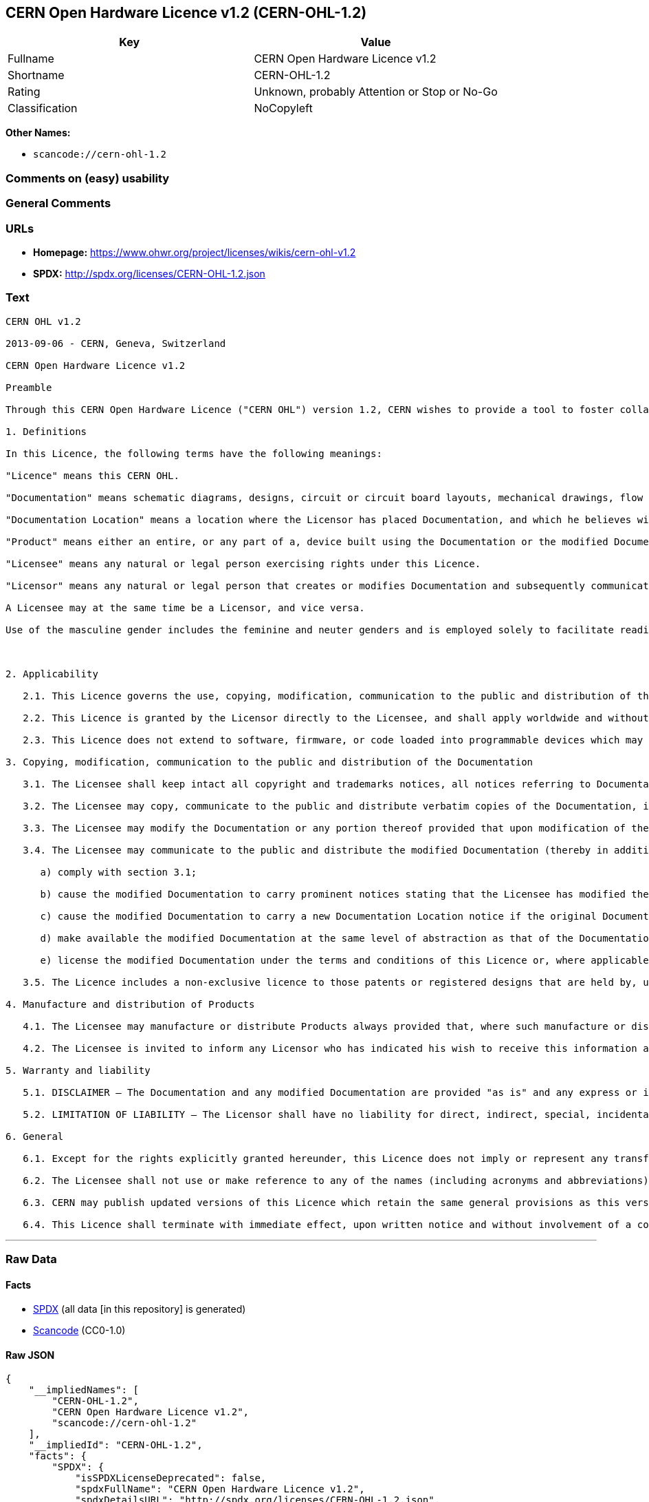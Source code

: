 == CERN Open Hardware Licence v1.2 (CERN-OHL-1.2)

[cols=",",options="header",]
|===
|Key |Value
|Fullname |CERN Open Hardware Licence v1.2
|Shortname |CERN-OHL-1.2
|Rating |Unknown, probably Attention or Stop or No-Go
|Classification |NoCopyleft
|===

*Other Names:*

* `+scancode://cern-ohl-1.2+`

=== Comments on (easy) usability

=== General Comments

=== URLs

* *Homepage:* https://www.ohwr.org/project/licenses/wikis/cern-ohl-v1.2
* *SPDX:* http://spdx.org/licenses/CERN-OHL-1.2.json

=== Text

....
CERN OHL v1.2

2013-09-06 - CERN, Geneva, Switzerland

CERN Open Hardware Licence v1.2

Preamble

Through this CERN Open Hardware Licence ("CERN OHL") version 1.2, CERN wishes to provide a tool to foster collaboration and sharing among hardware designers. The CERN OHL is copyright CERN. Anyone is welcome to use the CERN OHL, in unmodified form only, for the distribution of their own Open Hardware designs. Any other right is reserved. Release of hardware designs under the CERN OHL does not constitute an endorsement of the licensor or its designs nor does it imply any involvement by CERN in the development of such designs.

1. Definitions

In this Licence, the following terms have the following meanings:

"Licence" means this CERN OHL.

"Documentation" means schematic diagrams, designs, circuit or circuit board layouts, mechanical drawings, flow charts and descriptive text, and other explanatory material that is explicitly stated as being made available under the conditions of this Licence. The Documentation may be in any medium, including but not limited to computer files and representations on paper, film, or any other media.

"Documentation Location" means a location where the Licensor has placed Documentation, and which he believes will be publicly accessible for at least three years from the first communication to the public or distribution of Documentation.

"Product" means either an entire, or any part of a, device built using the Documentation or the modified Documentation.

"Licensee" means any natural or legal person exercising rights under this Licence.

"Licensor" means any natural or legal person that creates or modifies Documentation and subsequently communicates to the public and/ or distributes the resulting Documentation under the terms and conditions of this Licence.

A Licensee may at the same time be a Licensor, and vice versa.

Use of the masculine gender includes the feminine and neuter genders and is employed solely to facilitate reading.



2. Applicability

   2.1. This Licence governs the use, copying, modification, communication to the public and distribution of the Documentation, and the manufacture and distribution of Products. By exercising any right granted under this Licence, the Licensee irrevocably accepts these terms and conditions.

   2.2. This Licence is granted by the Licensor directly to the Licensee, and shall apply worldwide and without limitation in time. The Licensee may assign his licence rights or grant sub-licences.

   2.3. This Licence does not extend to software, firmware, or code loaded into programmable devices which may be used in conjunction with the Documentation, the modified Documentation or with Products, unless such software, firmware, or code is explicitly expressed to be subject to this Licence. The use of such software, firmware, or code is otherwise subject to the applicable licence terms and conditions.

3. Copying, modification, communication to the public and distribution of the Documentation

   3.1. The Licensee shall keep intact all copyright and trademarks notices, all notices referring to Documentation Location, and all notices that refer to this Licence and to the disclaimer of warranties that are included in the Documentation. He shall include a copy thereof in every copy of the Documentation or, as the case may be, modified Documentation, that he communicates to the public or distributes.

   3.2. The Licensee may copy, communicate to the public and distribute verbatim copies of the Documentation, in any medium, subject to the requirements specified in section 3.1.

   3.3. The Licensee may modify the Documentation or any portion thereof provided that upon modification of the Documentation, the Licensee shall make the modified Documentation available from a Documentation Location such that it can be easily located by an original Licensor once the Licensee communicates to the public or distributes the modified Documentation under section 3.4, and, where required by section 4.1, by a recipient of a Product. However, the Licensor shall not assert his rights under the foregoing proviso unless or until a Product is distributed.

   3.4. The Licensee may communicate to the public and distribute the modified Documentation (thereby in addition to being a Licensee also becoming a Licensor), always provided that he shall:

      a) comply with section 3.1;

      b) cause the modified Documentation to carry prominent notices stating that the Licensee has modified the Documentation, with the date and description of the modifications;

      c) cause the modified Documentation to carry a new Documentation Location notice if the original Documentation provided for one;

      d) make available the modified Documentation at the same level of abstraction as that of the Documentation, in the preferred format for making modifications to it (e.g. the native format of the CAD tool as applicable), and in the event that format is proprietary, in a format viewable with a tool licensed under an OSI-approved license if the proprietary tool can create it; and

      e) license the modified Documentation under the terms and conditions of this Licence or, where applicable, a later version of this Licence as may be issued by CERN.

   3.5. The Licence includes a non-exclusive licence to those patents or registered designs that are held by, under the control of, or sub-licensable by the Licensor, to the extent necessary to make use of the rights granted under this Licence. The scope of this section 3.5 shall be strictly limited to the parts of the Documentation or modified Documentation created by the Licensor.

4. Manufacture and distribution of Products

   4.1. The Licensee may manufacture or distribute Products always provided that, where such manufacture or distribution requires a licence under this Licence the Licensee provides to each recipient of such Products an easy means of accessing a copy of the Documentation or modified Documentation, as applicable, as set out in section 3.

   4.2. The Licensee is invited to inform any Licensor who has indicated his wish to receive this information about the type, quantity and dates of production of Products the Licensee has (had) manufactured

5. Warranty and liability

   5.1. DISCLAIMER – The Documentation and any modified Documentation are provided "as is" and any express or implied warranties, including, but not limited to, implied warranties of merchantability, of satisfactory quality, non-infringement of third party rights, and fitness for a particular purpose or use are disclaimed in respect of the Documentation, the modified Documentation or any Product. The Licensor makes no representation that the Documentation, modified Documentation, or any Product, does or will not infringe any patent, copyright, trade secret or other proprietary right. The entire risk as to the use, quality, and performance of a Product shall be with the Licensee and not the Licensor. This disclaimer of warranty is an essential part of this Licence and a condition for the grant of any rights granted under this Licence. The Licensee warrants that it does not act in a consumer capacity.

   5.2. LIMITATION OF LIABILITY – The Licensor shall have no liability for direct, indirect, special, incidental, consequential, exemplary, punitive or other damages of any character including, without limitation, procurement of substitute goods or services, loss of use, data or profits, or business interruption, however caused and on any theory of contract, warranty, tort (including negligence), product liability or otherwise, arising in any way in relation to the Documentation, modified Documentation and/or the use, manufacture or distribution of a Product, even if advised of the possibility of such damages, and the Licensee shall hold the Licensor(s) free and harmless from any liability, costs, damages, fees and expenses, including claims by third parties, in relation to such use.

6. General

   6.1. Except for the rights explicitly granted hereunder, this Licence does not imply or represent any transfer or assignment of intellectual property rights to the Licensee.

   6.2. The Licensee shall not use or make reference to any of the names (including acronyms and abbreviations), images, or logos under which the Licensor is known, save in so far as required to comply with section 3. Any such permitted use or reference shall be factual and shall in no event suggest any kind of endorsement by the Licensor or its personnel of the modified Documentation or any Product, or any kind of implication by the Licensor or its personnel in the preparation of the modified Documentation or Product.

   6.3. CERN may publish updated versions of this Licence which retain the same general provisions as this version, but differ in detail so far this is required and reasonable. New versions will be published with a unique version number.

   6.4. This Licence shall terminate with immediate effect, upon written notice and without involvement of a court if the Licensee fails to comply with any of its terms and conditions, or if the Licensee initiates legal action against Licensor in relation to this Licence. Section 5 shall continue to apply.
....

'''''

=== Raw Data

==== Facts

* https://spdx.org/licenses/CERN-OHL-1.2.html[SPDX] (all data [in this
repository] is generated)
* https://github.com/nexB/scancode-toolkit/blob/develop/src/licensedcode/data/licenses/cern-ohl-1.2.yml[Scancode]
(CC0-1.0)

==== Raw JSON

....
{
    "__impliedNames": [
        "CERN-OHL-1.2",
        "CERN Open Hardware Licence v1.2",
        "scancode://cern-ohl-1.2"
    ],
    "__impliedId": "CERN-OHL-1.2",
    "facts": {
        "SPDX": {
            "isSPDXLicenseDeprecated": false,
            "spdxFullName": "CERN Open Hardware Licence v1.2",
            "spdxDetailsURL": "http://spdx.org/licenses/CERN-OHL-1.2.json",
            "_sourceURL": "https://spdx.org/licenses/CERN-OHL-1.2.html",
            "spdxLicIsOSIApproved": false,
            "spdxSeeAlso": [
                "https://www.ohwr.org/project/licenses/wikis/cern-ohl-v1.2"
            ],
            "_implications": {
                "__impliedNames": [
                    "CERN-OHL-1.2",
                    "CERN Open Hardware Licence v1.2"
                ],
                "__impliedId": "CERN-OHL-1.2",
                "__isOsiApproved": false,
                "__impliedURLs": [
                    [
                        "SPDX",
                        "http://spdx.org/licenses/CERN-OHL-1.2.json"
                    ],
                    [
                        null,
                        "https://www.ohwr.org/project/licenses/wikis/cern-ohl-v1.2"
                    ]
                ]
            },
            "spdxLicenseId": "CERN-OHL-1.2"
        },
        "Scancode": {
            "otherUrls": [
                "https://www.ohwr.org/project/licenses/wikis/cern-ohl-v1.2"
            ],
            "homepageUrl": "https://www.ohwr.org/project/licenses/wikis/cern-ohl-v1.2",
            "shortName": "CERN Open Hardware Licence v1.2",
            "textUrls": null,
            "text": "CERN OHL v1.2\n\n2013-09-06 - CERN, Geneva, Switzerland\n\nCERN Open Hardware Licence v1.2\n\nPreamble\n\nThrough this CERN Open Hardware Licence (\"CERN OHL\") version 1.2, CERN wishes to provide a tool to foster collaboration and sharing among hardware designers. The CERN OHL is copyright CERN. Anyone is welcome to use the CERN OHL, in unmodified form only, for the distribution of their own Open Hardware designs. Any other right is reserved. Release of hardware designs under the CERN OHL does not constitute an endorsement of the licensor or its designs nor does it imply any involvement by CERN in the development of such designs.\n\n1. Definitions\n\nIn this Licence, the following terms have the following meanings:\n\n\"Licence\" means this CERN OHL.\n\n\"Documentation\" means schematic diagrams, designs, circuit or circuit board layouts, mechanical drawings, flow charts and descriptive text, and other explanatory material that is explicitly stated as being made available under the conditions of this Licence. The Documentation may be in any medium, including but not limited to computer files and representations on paper, film, or any other media.\n\n\"Documentation Location\" means a location where the Licensor has placed Documentation, and which he believes will be publicly accessible for at least three years from the first communication to the public or distribution of Documentation.\n\n\"Product\" means either an entire, or any part of a, device built using the Documentation or the modified Documentation.\n\n\"Licensee\" means any natural or legal person exercising rights under this Licence.\n\n\"Licensor\" means any natural or legal person that creates or modifies Documentation and subsequently communicates to the public and/ or distributes the resulting Documentation under the terms and conditions of this Licence.\n\nA Licensee may at the same time be a Licensor, and vice versa.\n\nUse of the masculine gender includes the feminine and neuter genders and is employed solely to facilitate reading.\n\n\n\n2. Applicability\n\n   2.1. This Licence governs the use, copying, modification, communication to the public and distribution of the Documentation, and the manufacture and distribution of Products. By exercising any right granted under this Licence, the Licensee irrevocably accepts these terms and conditions.\n\n   2.2. This Licence is granted by the Licensor directly to the Licensee, and shall apply worldwide and without limitation in time. The Licensee may assign his licence rights or grant sub-licences.\n\n   2.3. This Licence does not extend to software, firmware, or code loaded into programmable devices which may be used in conjunction with the Documentation, the modified Documentation or with Products, unless such software, firmware, or code is explicitly expressed to be subject to this Licence. The use of such software, firmware, or code is otherwise subject to the applicable licence terms and conditions.\n\n3. Copying, modification, communication to the public and distribution of the Documentation\n\n   3.1. The Licensee shall keep intact all copyright and trademarks notices, all notices referring to Documentation Location, and all notices that refer to this Licence and to the disclaimer of warranties that are included in the Documentation. He shall include a copy thereof in every copy of the Documentation or, as the case may be, modified Documentation, that he communicates to the public or distributes.\n\n   3.2. The Licensee may copy, communicate to the public and distribute verbatim copies of the Documentation, in any medium, subject to the requirements specified in section 3.1.\n\n   3.3. The Licensee may modify the Documentation or any portion thereof provided that upon modification of the Documentation, the Licensee shall make the modified Documentation available from a Documentation Location such that it can be easily located by an original Licensor once the Licensee communicates to the public or distributes the modified Documentation under section 3.4, and, where required by section 4.1, by a recipient of a Product. However, the Licensor shall not assert his rights under the foregoing proviso unless or until a Product is distributed.\n\n   3.4. The Licensee may communicate to the public and distribute the modified Documentation (thereby in addition to being a Licensee also becoming a Licensor), always provided that he shall:\n\n      a) comply with section 3.1;\n\n      b) cause the modified Documentation to carry prominent notices stating that the Licensee has modified the Documentation, with the date and description of the modifications;\n\n      c) cause the modified Documentation to carry a new Documentation Location notice if the original Documentation provided for one;\n\n      d) make available the modified Documentation at the same level of abstraction as that of the Documentation, in the preferred format for making modifications to it (e.g. the native format of the CAD tool as applicable), and in the event that format is proprietary, in a format viewable with a tool licensed under an OSI-approved license if the proprietary tool can create it; and\n\n      e) license the modified Documentation under the terms and conditions of this Licence or, where applicable, a later version of this Licence as may be issued by CERN.\n\n   3.5. The Licence includes a non-exclusive licence to those patents or registered designs that are held by, under the control of, or sub-licensable by the Licensor, to the extent necessary to make use of the rights granted under this Licence. The scope of this section 3.5 shall be strictly limited to the parts of the Documentation or modified Documentation created by the Licensor.\n\n4. Manufacture and distribution of Products\n\n   4.1. The Licensee may manufacture or distribute Products always provided that, where such manufacture or distribution requires a licence under this Licence the Licensee provides to each recipient of such Products an easy means of accessing a copy of the Documentation or modified Documentation, as applicable, as set out in section 3.\n\n   4.2. The Licensee is invited to inform any Licensor who has indicated his wish to receive this information about the type, quantity and dates of production of Products the Licensee has (had) manufactured\n\n5. Warranty and liability\n\n   5.1. DISCLAIMER Ã¢ÂÂ The Documentation and any modified Documentation are provided \"as is\" and any express or implied warranties, including, but not limited to, implied warranties of merchantability, of satisfactory quality, non-infringement of third party rights, and fitness for a particular purpose or use are disclaimed in respect of the Documentation, the modified Documentation or any Product. The Licensor makes no representation that the Documentation, modified Documentation, or any Product, does or will not infringe any patent, copyright, trade secret or other proprietary right. The entire risk as to the use, quality, and performance of a Product shall be with the Licensee and not the Licensor. This disclaimer of warranty is an essential part of this Licence and a condition for the grant of any rights granted under this Licence. The Licensee warrants that it does not act in a consumer capacity.\n\n   5.2. LIMITATION OF LIABILITY Ã¢ÂÂ The Licensor shall have no liability for direct, indirect, special, incidental, consequential, exemplary, punitive or other damages of any character including, without limitation, procurement of substitute goods or services, loss of use, data or profits, or business interruption, however caused and on any theory of contract, warranty, tort (including negligence), product liability or otherwise, arising in any way in relation to the Documentation, modified Documentation and/or the use, manufacture or distribution of a Product, even if advised of the possibility of such damages, and the Licensee shall hold the Licensor(s) free and harmless from any liability, costs, damages, fees and expenses, including claims by third parties, in relation to such use.\n\n6. General\n\n   6.1. Except for the rights explicitly granted hereunder, this Licence does not imply or represent any transfer or assignment of intellectual property rights to the Licensee.\n\n   6.2. The Licensee shall not use or make reference to any of the names (including acronyms and abbreviations), images, or logos under which the Licensor is known, save in so far as required to comply with section 3. Any such permitted use or reference shall be factual and shall in no event suggest any kind of endorsement by the Licensor or its personnel of the modified Documentation or any Product, or any kind of implication by the Licensor or its personnel in the preparation of the modified Documentation or Product.\n\n   6.3. CERN may publish updated versions of this Licence which retain the same general provisions as this version, but differ in detail so far this is required and reasonable. New versions will be published with a unique version number.\n\n   6.4. This Licence shall terminate with immediate effect, upon written notice and without involvement of a court if the Licensee fails to comply with any of its terms and conditions, or if the Licensee initiates legal action against Licensor in relation to this Licence. Section 5 shall continue to apply.",
            "category": "Permissive",
            "osiUrl": null,
            "owner": "CERN",
            "_sourceURL": "https://github.com/nexB/scancode-toolkit/blob/develop/src/licensedcode/data/licenses/cern-ohl-1.2.yml",
            "key": "cern-ohl-1.2",
            "name": "CERN Open Hardware Licence v1.2",
            "spdxId": "CERN-OHL-1.2",
            "notes": null,
            "_implications": {
                "__impliedNames": [
                    "scancode://cern-ohl-1.2",
                    "CERN Open Hardware Licence v1.2",
                    "CERN-OHL-1.2"
                ],
                "__impliedId": "CERN-OHL-1.2",
                "__impliedCopyleft": [
                    [
                        "Scancode",
                        "NoCopyleft"
                    ]
                ],
                "__calculatedCopyleft": "NoCopyleft",
                "__impliedText": "CERN OHL v1.2\n\n2013-09-06 - CERN, Geneva, Switzerland\n\nCERN Open Hardware Licence v1.2\n\nPreamble\n\nThrough this CERN Open Hardware Licence (\"CERN OHL\") version 1.2, CERN wishes to provide a tool to foster collaboration and sharing among hardware designers. The CERN OHL is copyright CERN. Anyone is welcome to use the CERN OHL, in unmodified form only, for the distribution of their own Open Hardware designs. Any other right is reserved. Release of hardware designs under the CERN OHL does not constitute an endorsement of the licensor or its designs nor does it imply any involvement by CERN in the development of such designs.\n\n1. Definitions\n\nIn this Licence, the following terms have the following meanings:\n\n\"Licence\" means this CERN OHL.\n\n\"Documentation\" means schematic diagrams, designs, circuit or circuit board layouts, mechanical drawings, flow charts and descriptive text, and other explanatory material that is explicitly stated as being made available under the conditions of this Licence. The Documentation may be in any medium, including but not limited to computer files and representations on paper, film, or any other media.\n\n\"Documentation Location\" means a location where the Licensor has placed Documentation, and which he believes will be publicly accessible for at least three years from the first communication to the public or distribution of Documentation.\n\n\"Product\" means either an entire, or any part of a, device built using the Documentation or the modified Documentation.\n\n\"Licensee\" means any natural or legal person exercising rights under this Licence.\n\n\"Licensor\" means any natural or legal person that creates or modifies Documentation and subsequently communicates to the public and/ or distributes the resulting Documentation under the terms and conditions of this Licence.\n\nA Licensee may at the same time be a Licensor, and vice versa.\n\nUse of the masculine gender includes the feminine and neuter genders and is employed solely to facilitate reading.\n\n\n\n2. Applicability\n\n   2.1. This Licence governs the use, copying, modification, communication to the public and distribution of the Documentation, and the manufacture and distribution of Products. By exercising any right granted under this Licence, the Licensee irrevocably accepts these terms and conditions.\n\n   2.2. This Licence is granted by the Licensor directly to the Licensee, and shall apply worldwide and without limitation in time. The Licensee may assign his licence rights or grant sub-licences.\n\n   2.3. This Licence does not extend to software, firmware, or code loaded into programmable devices which may be used in conjunction with the Documentation, the modified Documentation or with Products, unless such software, firmware, or code is explicitly expressed to be subject to this Licence. The use of such software, firmware, or code is otherwise subject to the applicable licence terms and conditions.\n\n3. Copying, modification, communication to the public and distribution of the Documentation\n\n   3.1. The Licensee shall keep intact all copyright and trademarks notices, all notices referring to Documentation Location, and all notices that refer to this Licence and to the disclaimer of warranties that are included in the Documentation. He shall include a copy thereof in every copy of the Documentation or, as the case may be, modified Documentation, that he communicates to the public or distributes.\n\n   3.2. The Licensee may copy, communicate to the public and distribute verbatim copies of the Documentation, in any medium, subject to the requirements specified in section 3.1.\n\n   3.3. The Licensee may modify the Documentation or any portion thereof provided that upon modification of the Documentation, the Licensee shall make the modified Documentation available from a Documentation Location such that it can be easily located by an original Licensor once the Licensee communicates to the public or distributes the modified Documentation under section 3.4, and, where required by section 4.1, by a recipient of a Product. However, the Licensor shall not assert his rights under the foregoing proviso unless or until a Product is distributed.\n\n   3.4. The Licensee may communicate to the public and distribute the modified Documentation (thereby in addition to being a Licensee also becoming a Licensor), always provided that he shall:\n\n      a) comply with section 3.1;\n\n      b) cause the modified Documentation to carry prominent notices stating that the Licensee has modified the Documentation, with the date and description of the modifications;\n\n      c) cause the modified Documentation to carry a new Documentation Location notice if the original Documentation provided for one;\n\n      d) make available the modified Documentation at the same level of abstraction as that of the Documentation, in the preferred format for making modifications to it (e.g. the native format of the CAD tool as applicable), and in the event that format is proprietary, in a format viewable with a tool licensed under an OSI-approved license if the proprietary tool can create it; and\n\n      e) license the modified Documentation under the terms and conditions of this Licence or, where applicable, a later version of this Licence as may be issued by CERN.\n\n   3.5. The Licence includes a non-exclusive licence to those patents or registered designs that are held by, under the control of, or sub-licensable by the Licensor, to the extent necessary to make use of the rights granted under this Licence. The scope of this section 3.5 shall be strictly limited to the parts of the Documentation or modified Documentation created by the Licensor.\n\n4. Manufacture and distribution of Products\n\n   4.1. The Licensee may manufacture or distribute Products always provided that, where such manufacture or distribution requires a licence under this Licence the Licensee provides to each recipient of such Products an easy means of accessing a copy of the Documentation or modified Documentation, as applicable, as set out in section 3.\n\n   4.2. The Licensee is invited to inform any Licensor who has indicated his wish to receive this information about the type, quantity and dates of production of Products the Licensee has (had) manufactured\n\n5. Warranty and liability\n\n   5.1. DISCLAIMER â The Documentation and any modified Documentation are provided \"as is\" and any express or implied warranties, including, but not limited to, implied warranties of merchantability, of satisfactory quality, non-infringement of third party rights, and fitness for a particular purpose or use are disclaimed in respect of the Documentation, the modified Documentation or any Product. The Licensor makes no representation that the Documentation, modified Documentation, or any Product, does or will not infringe any patent, copyright, trade secret or other proprietary right. The entire risk as to the use, quality, and performance of a Product shall be with the Licensee and not the Licensor. This disclaimer of warranty is an essential part of this Licence and a condition for the grant of any rights granted under this Licence. The Licensee warrants that it does not act in a consumer capacity.\n\n   5.2. LIMITATION OF LIABILITY â The Licensor shall have no liability for direct, indirect, special, incidental, consequential, exemplary, punitive or other damages of any character including, without limitation, procurement of substitute goods or services, loss of use, data or profits, or business interruption, however caused and on any theory of contract, warranty, tort (including negligence), product liability or otherwise, arising in any way in relation to the Documentation, modified Documentation and/or the use, manufacture or distribution of a Product, even if advised of the possibility of such damages, and the Licensee shall hold the Licensor(s) free and harmless from any liability, costs, damages, fees and expenses, including claims by third parties, in relation to such use.\n\n6. General\n\n   6.1. Except for the rights explicitly granted hereunder, this Licence does not imply or represent any transfer or assignment of intellectual property rights to the Licensee.\n\n   6.2. The Licensee shall not use or make reference to any of the names (including acronyms and abbreviations), images, or logos under which the Licensor is known, save in so far as required to comply with section 3. Any such permitted use or reference shall be factual and shall in no event suggest any kind of endorsement by the Licensor or its personnel of the modified Documentation or any Product, or any kind of implication by the Licensor or its personnel in the preparation of the modified Documentation or Product.\n\n   6.3. CERN may publish updated versions of this Licence which retain the same general provisions as this version, but differ in detail so far this is required and reasonable. New versions will be published with a unique version number.\n\n   6.4. This Licence shall terminate with immediate effect, upon written notice and without involvement of a court if the Licensee fails to comply with any of its terms and conditions, or if the Licensee initiates legal action against Licensor in relation to this Licence. Section 5 shall continue to apply.",
                "__impliedURLs": [
                    [
                        "Homepage",
                        "https://www.ohwr.org/project/licenses/wikis/cern-ohl-v1.2"
                    ],
                    [
                        null,
                        "https://www.ohwr.org/project/licenses/wikis/cern-ohl-v1.2"
                    ]
                ]
            }
        }
    },
    "__impliedCopyleft": [
        [
            "Scancode",
            "NoCopyleft"
        ]
    ],
    "__calculatedCopyleft": "NoCopyleft",
    "__isOsiApproved": false,
    "__impliedText": "CERN OHL v1.2\n\n2013-09-06 - CERN, Geneva, Switzerland\n\nCERN Open Hardware Licence v1.2\n\nPreamble\n\nThrough this CERN Open Hardware Licence (\"CERN OHL\") version 1.2, CERN wishes to provide a tool to foster collaboration and sharing among hardware designers. The CERN OHL is copyright CERN. Anyone is welcome to use the CERN OHL, in unmodified form only, for the distribution of their own Open Hardware designs. Any other right is reserved. Release of hardware designs under the CERN OHL does not constitute an endorsement of the licensor or its designs nor does it imply any involvement by CERN in the development of such designs.\n\n1. Definitions\n\nIn this Licence, the following terms have the following meanings:\n\n\"Licence\" means this CERN OHL.\n\n\"Documentation\" means schematic diagrams, designs, circuit or circuit board layouts, mechanical drawings, flow charts and descriptive text, and other explanatory material that is explicitly stated as being made available under the conditions of this Licence. The Documentation may be in any medium, including but not limited to computer files and representations on paper, film, or any other media.\n\n\"Documentation Location\" means a location where the Licensor has placed Documentation, and which he believes will be publicly accessible for at least three years from the first communication to the public or distribution of Documentation.\n\n\"Product\" means either an entire, or any part of a, device built using the Documentation or the modified Documentation.\n\n\"Licensee\" means any natural or legal person exercising rights under this Licence.\n\n\"Licensor\" means any natural or legal person that creates or modifies Documentation and subsequently communicates to the public and/ or distributes the resulting Documentation under the terms and conditions of this Licence.\n\nA Licensee may at the same time be a Licensor, and vice versa.\n\nUse of the masculine gender includes the feminine and neuter genders and is employed solely to facilitate reading.\n\n\n\n2. Applicability\n\n   2.1. This Licence governs the use, copying, modification, communication to the public and distribution of the Documentation, and the manufacture and distribution of Products. By exercising any right granted under this Licence, the Licensee irrevocably accepts these terms and conditions.\n\n   2.2. This Licence is granted by the Licensor directly to the Licensee, and shall apply worldwide and without limitation in time. The Licensee may assign his licence rights or grant sub-licences.\n\n   2.3. This Licence does not extend to software, firmware, or code loaded into programmable devices which may be used in conjunction with the Documentation, the modified Documentation or with Products, unless such software, firmware, or code is explicitly expressed to be subject to this Licence. The use of such software, firmware, or code is otherwise subject to the applicable licence terms and conditions.\n\n3. Copying, modification, communication to the public and distribution of the Documentation\n\n   3.1. The Licensee shall keep intact all copyright and trademarks notices, all notices referring to Documentation Location, and all notices that refer to this Licence and to the disclaimer of warranties that are included in the Documentation. He shall include a copy thereof in every copy of the Documentation or, as the case may be, modified Documentation, that he communicates to the public or distributes.\n\n   3.2. The Licensee may copy, communicate to the public and distribute verbatim copies of the Documentation, in any medium, subject to the requirements specified in section 3.1.\n\n   3.3. The Licensee may modify the Documentation or any portion thereof provided that upon modification of the Documentation, the Licensee shall make the modified Documentation available from a Documentation Location such that it can be easily located by an original Licensor once the Licensee communicates to the public or distributes the modified Documentation under section 3.4, and, where required by section 4.1, by a recipient of a Product. However, the Licensor shall not assert his rights under the foregoing proviso unless or until a Product is distributed.\n\n   3.4. The Licensee may communicate to the public and distribute the modified Documentation (thereby in addition to being a Licensee also becoming a Licensor), always provided that he shall:\n\n      a) comply with section 3.1;\n\n      b) cause the modified Documentation to carry prominent notices stating that the Licensee has modified the Documentation, with the date and description of the modifications;\n\n      c) cause the modified Documentation to carry a new Documentation Location notice if the original Documentation provided for one;\n\n      d) make available the modified Documentation at the same level of abstraction as that of the Documentation, in the preferred format for making modifications to it (e.g. the native format of the CAD tool as applicable), and in the event that format is proprietary, in a format viewable with a tool licensed under an OSI-approved license if the proprietary tool can create it; and\n\n      e) license the modified Documentation under the terms and conditions of this Licence or, where applicable, a later version of this Licence as may be issued by CERN.\n\n   3.5. The Licence includes a non-exclusive licence to those patents or registered designs that are held by, under the control of, or sub-licensable by the Licensor, to the extent necessary to make use of the rights granted under this Licence. The scope of this section 3.5 shall be strictly limited to the parts of the Documentation or modified Documentation created by the Licensor.\n\n4. Manufacture and distribution of Products\n\n   4.1. The Licensee may manufacture or distribute Products always provided that, where such manufacture or distribution requires a licence under this Licence the Licensee provides to each recipient of such Products an easy means of accessing a copy of the Documentation or modified Documentation, as applicable, as set out in section 3.\n\n   4.2. The Licensee is invited to inform any Licensor who has indicated his wish to receive this information about the type, quantity and dates of production of Products the Licensee has (had) manufactured\n\n5. Warranty and liability\n\n   5.1. DISCLAIMER â The Documentation and any modified Documentation are provided \"as is\" and any express or implied warranties, including, but not limited to, implied warranties of merchantability, of satisfactory quality, non-infringement of third party rights, and fitness for a particular purpose or use are disclaimed in respect of the Documentation, the modified Documentation or any Product. The Licensor makes no representation that the Documentation, modified Documentation, or any Product, does or will not infringe any patent, copyright, trade secret or other proprietary right. The entire risk as to the use, quality, and performance of a Product shall be with the Licensee and not the Licensor. This disclaimer of warranty is an essential part of this Licence and a condition for the grant of any rights granted under this Licence. The Licensee warrants that it does not act in a consumer capacity.\n\n   5.2. LIMITATION OF LIABILITY â The Licensor shall have no liability for direct, indirect, special, incidental, consequential, exemplary, punitive or other damages of any character including, without limitation, procurement of substitute goods or services, loss of use, data or profits, or business interruption, however caused and on any theory of contract, warranty, tort (including negligence), product liability or otherwise, arising in any way in relation to the Documentation, modified Documentation and/or the use, manufacture or distribution of a Product, even if advised of the possibility of such damages, and the Licensee shall hold the Licensor(s) free and harmless from any liability, costs, damages, fees and expenses, including claims by third parties, in relation to such use.\n\n6. General\n\n   6.1. Except for the rights explicitly granted hereunder, this Licence does not imply or represent any transfer or assignment of intellectual property rights to the Licensee.\n\n   6.2. The Licensee shall not use or make reference to any of the names (including acronyms and abbreviations), images, or logos under which the Licensor is known, save in so far as required to comply with section 3. Any such permitted use or reference shall be factual and shall in no event suggest any kind of endorsement by the Licensor or its personnel of the modified Documentation or any Product, or any kind of implication by the Licensor or its personnel in the preparation of the modified Documentation or Product.\n\n   6.3. CERN may publish updated versions of this Licence which retain the same general provisions as this version, but differ in detail so far this is required and reasonable. New versions will be published with a unique version number.\n\n   6.4. This Licence shall terminate with immediate effect, upon written notice and without involvement of a court if the Licensee fails to comply with any of its terms and conditions, or if the Licensee initiates legal action against Licensor in relation to this Licence. Section 5 shall continue to apply.",
    "__impliedURLs": [
        [
            "SPDX",
            "http://spdx.org/licenses/CERN-OHL-1.2.json"
        ],
        [
            null,
            "https://www.ohwr.org/project/licenses/wikis/cern-ohl-v1.2"
        ],
        [
            "Homepage",
            "https://www.ohwr.org/project/licenses/wikis/cern-ohl-v1.2"
        ]
    ]
}
....

==== Dot Cluster Graph

../dot/CERN-OHL-1.2.svg